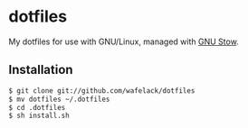 * dotfiles

My dotfiles for use with GNU/Linux, managed with [[https://www.gnu.org/software/stow/][GNU Stow]].

** Installation

#+BEGIN_SRC bash
$ git clone git://github.com/wafelack/dotfiles
$ mv dotfiles ~/.dotfiles
$ cd .dotfiles
$ sh install.sh
#+END_SRC
